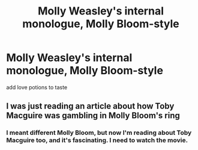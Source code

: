 #+TITLE: Molly Weasley's internal monologue, Molly Bloom-style

* Molly Weasley's internal monologue, Molly Bloom-style
:PROPERTIES:
:Author: neymovirne
:Score: 2
:DateUnix: 1561393806.0
:DateShort: 2019-Jun-24
:FlairText: Prompt
:END:
add love potions to taste


** I was just reading an article about how Toby Macguire was gambling in Molly Bloom's ring
:PROPERTIES:
:Score: 1
:DateUnix: 1561407768.0
:DateShort: 2019-Jun-25
:END:

*** I meant different Molly Bloom, but now I'm reading about Toby Macguire too, and it's fascinating. I need to watch the movie.
:PROPERTIES:
:Author: neymovirne
:Score: 2
:DateUnix: 1561408221.0
:DateShort: 2019-Jun-25
:END:
